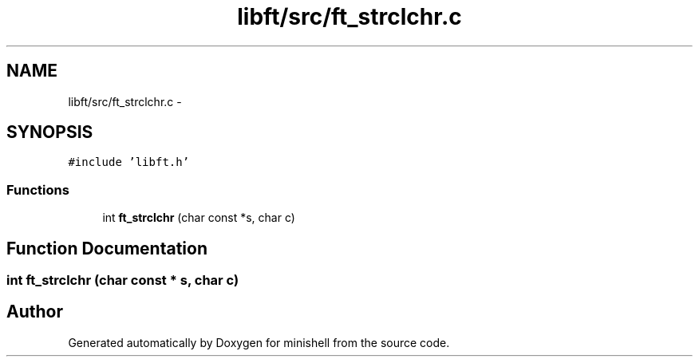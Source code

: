 .TH "libft/src/ft_strclchr.c" 3 "Wed Jul 6 2016" "minishell" \" -*- nroff -*-
.ad l
.nh
.SH NAME
libft/src/ft_strclchr.c \- 
.SH SYNOPSIS
.br
.PP
\fC#include 'libft\&.h'\fP
.br

.SS "Functions"

.in +1c
.ti -1c
.RI "int \fBft_strclchr\fP (char const *s, char c)"
.br
.in -1c
.SH "Function Documentation"
.PP 
.SS "int ft_strclchr (char const * s, char c)"

.SH "Author"
.PP 
Generated automatically by Doxygen for minishell from the source code\&.
